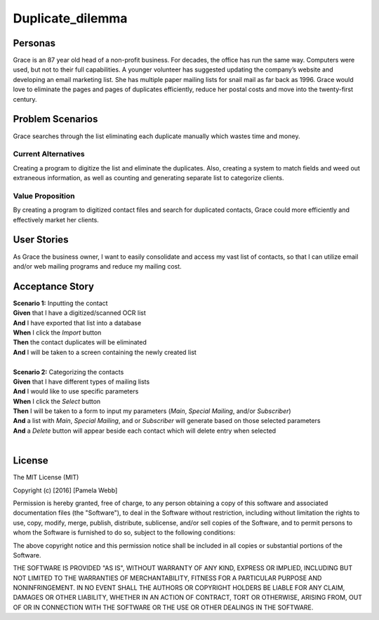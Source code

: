 #########################
Duplicate_dilemma
#########################

********
Personas
********

Grace is an 87 year old head of a non-profit business. For decades, the 
office has run the same way. Computers were used, but not to their full 
capabilities. A younger volunteer has suggested updating the company’s 
website and developing an email marketing list. She has multiple paper 
mailing lists for snail mail as far back as 1996. Grace would love to 
eliminate the pages and pages of duplicates efficiently, reduce her 
postal costs and move into the twenty-first century.


*****************
Problem Scenarios
*****************

Grace searches through the list eliminating each duplicate manually which
wastes  time and money.


Current Alternatives
====================

Creating a program to digitize the list and eliminate the duplicates. Also, 
creating a system to match fields and weed out extraneous information, 
as well as counting and generating separate list to categorize clients.


Value Proposition
==================

By creating a program to digitized contact files and search for duplicated 
contacts, Grace could more efficiently and effectively market her clients. 


************
User Stories
************

As Grace the business owner, I want to easily consolidate and access my 
vast list of contacts, so that I can utilize email and/or web mailing programs 
and reduce my mailing cost.


*****************
Acceptance Story
*****************

| **Scenario 1:** Inputting the contact
| **Given** that I have a digitized/scanned OCR list
| **And** I have exported that list into a database
| **When** I click the  *Import* button
| **Then** the contact duplicates will be eliminated
| **And** I will be taken to a screen containing the newly created list
| 

| **Scenario 2:** Categorizing the contacts
| **Given** that I have different types of mailing lists
| **And** I would like to use specific parameters
| **When** I click the *Select* button
| **Then** I will be taken to a form to input my parameters (*Main*, *Special Mailing*, 
 and/or *Subscriber*)
| **And** a list with *Main*, *Special Mailing*, and or *Subscriber*
 will generate based on those selected parameters
| **And** a *Delete* button will appear beside each contact which will delete entry
 when selected
| 


*******
License
*******
The MIT License (MIT)

Copyright (c) [2016] [Pamela Webb]

Permission is hereby granted, free of charge, to any person obtaining a copy
of this software and associated documentation files (the "Software"), to deal
in the Software without restriction, including without limitation the rights
to use, copy, modify, merge, publish, distribute, sublicense, and/or sell
copies of the Software, and to permit persons to whom the Software is
furnished to do so, subject to the following conditions:

The above copyright notice and this permission notice shall be included in all
copies or substantial portions of the Software.

THE SOFTWARE IS PROVIDED "AS IS", WITHOUT WARRANTY OF ANY KIND, EXPRESS OR
IMPLIED, INCLUDING BUT NOT LIMITED TO THE WARRANTIES OF MERCHANTABILITY,
FITNESS FOR A PARTICULAR PURPOSE AND NONINFRINGEMENT. IN NO EVENT SHALL THE
AUTHORS OR COPYRIGHT HOLDERS BE LIABLE FOR ANY CLAIM, DAMAGES OR OTHER
LIABILITY, WHETHER IN AN ACTION OF CONTRACT, TORT OR OTHERWISE, ARISING FROM,
OUT OF OR IN CONNECTION WITH THE SOFTWARE OR THE USE OR OTHER DEALINGS IN THE
SOFTWARE.
